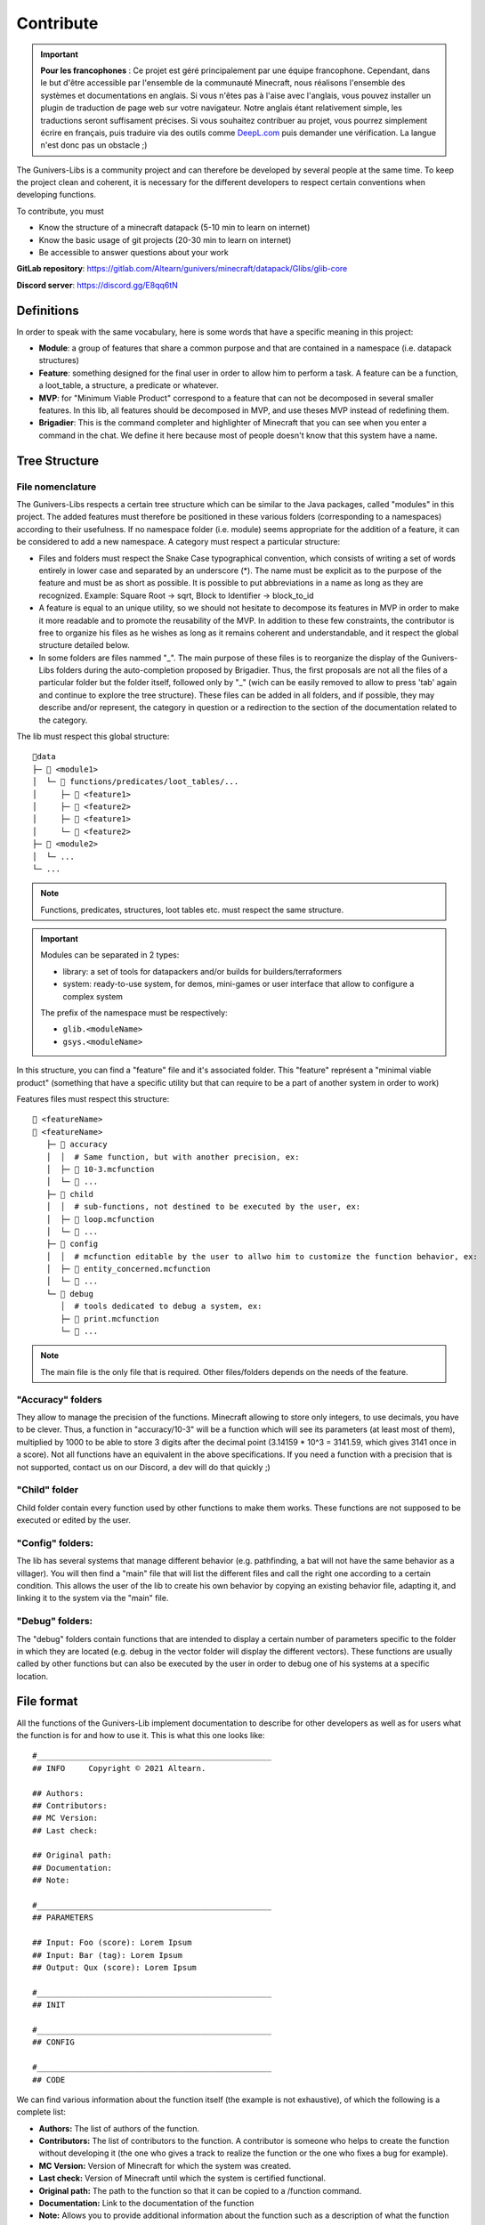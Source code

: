 **********
Contribute
**********

.. important::

   **Pour les francophones** : Ce projet est géré principalement par une équipe francophone. Cependant, dans le but d'être accessible par l'ensemble de la communauté Minecraft, nous réalisons l'ensemble des systèmes et documentations en anglais. Si vous n'êtes pas à l'aise avec l'anglais, vous pouvez installer un plugin de traduction de page web sur votre navigateur. Notre anglais étant relativement simple, les traductions seront suffisament précises. Si vous souhaitez contribuer au projet, vous pourrez simplement écrire en français, puis traduire via des outils comme `DeepL.com <https://DeepL.com>`_ puis demander une vérification. La langue n'est donc pas un obstacle ;)

The Gunivers-Libs is a community project and can therefore be developed by several people at the same time. To keep the project clean and coherent, it is necessary for the different developers to respect certain conventions when developing functions.

To contribute, you must

- Know the structure of a minecraft datapack (5-10 min to learn on internet)
- Know the basic usage of git projects (20-30 min to learn on internet)
- Be accessible to answer questions about your work

**GitLab repository**: `https://gitlab.com/Altearn/gunivers/minecraft/datapack/Glibs/glib-core <https://gitlab.com/Altearn/gunivers/minecraft/datapack/Glibs/glib-core>`_

**Discord server**: `https://discord.gg/E8qq6tN <https://discord.gg/E8qq6tN>`_

Definitions
===========

In order to speak with the same vocabulary, here is some words that have a specific meaning in this project:

- **Module**: a group of features that share a common purpose and that are contained in a namespace (i.e. datapack structures)
- **Feature**: something designed for the final user in order to allow him to perform a task. A feature can be a function, a loot_table, a structure, a predicate or whatever.
- **MVP**: for "Minimum Viable Product" correspond to a feature that can not be decomposed in several smaller features. In this lib, all features should be decomposed in MVP, and use theses MVP instead of redefining them.
- **Brigadier**: This is the command completer and highlighter of Minecraft that you can see when you enter a command in the chat. We define it here because most of people doesn't know that this system have a name.

Tree Structure
==============

File nomenclature
~~~~~~~~~~~~~~~~~

The Gunivers-Libs respects a certain tree structure which can be similar to the Java packages, called "modules" in this project. The added features must therefore be positioned in these various folders (corresponding to a namespaces) according to their usefulness. If no namespace folder (i.e. module) seems appropriate for the addition of a feature, it can be considered to add a new namespace. A category must respect a particular structure:

-  Files and folders must respect the Snake Case typographical convention, which consists of writing a set of words entirely in lower case and separated by an underscore (*). The name must be explicit as to the purpose of the feature and must be as short as possible. It is possible to put abbreviations in a name as long as they are recognized. Example: Square Root -> sqrt, Block to Identifier -> block_to_id
-  A feature is equal to an unique utility, so we should not hesitate to decompose its features in MVP in order to make it more readable and to promote the reusability of the MVP. In addition to these few constraints, the contributor is free to organize his files as he wishes as long as it remains coherent and understandable, and it respect the global structure detailed below.
-  In some folders are files nammed "_". The main purpose of these files is to reorganize the display of the Gunivers-Libs folders during the auto-completion proposed by Brigadier. Thus, the first proposals are not all the files of a particular folder but the folder itself, followed only by "_" (wich can be easily removed to allow to press 'tab' again and continue to explore the tree structure). These files can be added in all folders, and if possible, they may describe and/or represent, the category in question or a redirection to the section of the documentation related to the category.

The lib must respect this global structure:

::

    📁data
    ├─ 📁 <module1>
    │  └─ 📁 functions/predicates/loot_tables/...
    │     ├─ 📁 <feature1>
    │     ├─ 📁 <feature2>
    │     ├─ 📄 <feature1>
    │     └─ 📄 <feature2>
    ├─ 📁 <module2>
    │  └─ ...
    └─ ...

.. note::

   Functions, predicates, structures, loot tables etc. must respect the same structure.

.. important::

   Modules can be separated in 2 types:
   
   - library: a set of tools for datapackers and/or builds for builders/terraformers
   - system: ready-to-use system, for demos, mini-games or user interface that allow to configure a complex system
   
   The prefix of the namespace must be respectively:

   - ``glib.<moduleName>``
   - ``gsys.<moduleName>``

In this structure, you can find a "feature" file and it's associated folder. This "feature" représent a "minimal viable product" (something that have a specific utility but that can require to be a part of another system in order to work)

Features files must respect this structure:
::

   📄 <featureName>
   📁 <featureName>
      ├─ 📁 accuracy
      │  │  # Same function, but with another precision, ex:
      │  ├─ 📄 10-3.mcfunction
      │  └─ 📄 ...
      ├─ 📁 child
      │  │  # sub-functions, not destined to be executed by the user, ex:
      │  ├─ 📄 loop.mcfunction
      │  └─ 📄 ...
      ├─ 📁 config
      │  │  # mcfunction editable by the user to allwo him to customize the function behavior, ex:
      │  ├─ 📄 entity_concerned.mcfunction
      │  └─ 📄 ...
      └─ 📁 debug
         │  # tools dedicated to debug a system, ex:
         ├─ 📄 print.mcfunction
         └─ 📄 ...

.. note::

   The main file is the only file that is required. Other files/folders depends on the needs of the feature.

"Accuracy" folders
~~~~~~~~~~~~~~~~~~

They allow to manage the precision of the functions. Minecraft allowing to store only integers, to use decimals, you have to be clever. Thus, a function in "accuracy/10-3" will be a function which will see its parameters (at least most of them), multiplied by 1000 to be able to store 3 digits after the decimal point (3.14159 * 10^3 = 3141.59, which gives 3141 once in a score). Not all functions have an equivalent in the above specifications. If you need a function with a precision that is not supported, contact us on our Discord, a dev will do that quickly ;)

"Child" folder
~~~~~~~~~~~~~~

Child folder contain every function used by other functions to make them
works. These functions are not supposed to be executed or edited by the
user.

"Config" folders:
~~~~~~~~~~~~~~~~~

The lib has several systems that manage different behavior (e.g.
pathfinding, a bat will not have the same behavior as a villager). You
will then find a "main" file that will list the different files and call
the right one according to a certain condition. This allows the user of
the lib to create his own behavior by copying an existing behavior file,
adapting it, and linking it to the system via the "main" file.

"Debug" folders:
~~~~~~~~~~~~~~~~

The "debug" folders contain functions that are intended to display a
certain number of parameters specific to the folder in which they are
located (e.g. debug in the vector folder will display the different
vectors). These functions are usually called by other functions but can
also be executed by the user in order to debug one of his systems at a
specific location.

File format
===========

All the functions of the Gunivers-Lib implement documentation to
describe for other developers as well as for users what the function is
for and how to use it. This is what this one looks like:

::

    #__________________________________________________
    ## INFO     Copyright © 2021 Altearn.

    ## Authors:
    ## Contributors: 
    ## MC Version:
    ## Last check:

    ## Original path:
    ## Documentation:
    ## Note:

    #__________________________________________________
    ## PARAMETERS

    ## Input: Foo (score): Lorem Ipsum
    ## Input: Bar (tag): Lorem Ipsum
    ## Output: Qux (score): Lorem Ipsum

    #__________________________________________________
    ## INIT

    #__________________________________________________
    ## CONFIG

    #__________________________________________________
    ## CODE

We can find various information about the function itself (the example is not exhaustive), of which the following is a complete list:

-  **Authors:** The list of authors of the function.
-  **Contributors:** The list of contributors to the function. A contributor is someone who helps to create the function without developing it (the one who gives a track to realize the function or the one who fixes a bug for example).
-  **MC Version:** Version of Minecraft for which the system was created.
-  **Last check:** Version of Minecraft until which the system is certified functional.
-  **Original path:** The path to the function so that it can be copied to a /function command.
-  **Documentation:** Link to the documentation of the function
-  **Note:** Allows you to provide additional information about the function such as a description of what the function does, how to use it if the use is particular, the behaviors of the function or the side effects of its use.

Initialization
~~~~~~~~~~~~~~

In order to make use as easy as possible, each function must limit its dependencies as much as possible. It must then declare each of the variables it uses in the "INIT" part. It is not necessary to initialize variables used by child functions because child functions are supposed to initialize them. On the other hand, it is forbidden to neglect a declaration for any other reason (example: "Var1 is already used everywhere").

Some scores, used by the lib in a global way, do not need to be
declared. You can find the list of global scores by `here <https://gitlab.com/Altearn/gunivers/minecraft/datapack/Glibs/glib-core/-/blob/master/data/glib.core/functions/import/scores.mcfunction>`_. Also, in order to simplify arithmetical operations, the lib define plenty of constants stored on the score ``glib.const``. You can find them `here <https://gitlab.com/Altearn/gunivers/minecraft/datapack/Glibs/glib-core/-/blob/master/data/glib.core/functions/import/constants.mcfunction>`_. All constants used in the lib must be defined in this file.

Configuration
~~~~~~~~~~~~~

Some functions require parameters that are usually fixed. However, the function can manage other parameters and the user, in a particular case, may need to change this parameter. So we call them configuration parameters, which are parameters with a default value. These values are initialized in the "CONFIG" part.

As you can see in several files, some lines in the configuration part call the "glib.config.override" tag. It allows you not to rewrite the score values (or other) if they have been voluntarily set to another value. So, if you want to use something else than the default value for a function, add the "glib.config.override" tag before executing the function, then remove this tag immediately afterwards.

Comments
~~~~~~~~

The development of the Gunivers-Libs is collaborative, which means that other people can read the code. Moreover, the Gunivers-Lib is also meant to be pedagogical and accessible to people curious about the way the functions of the Gunivers-Lib work. Therefore, it is important to make it understood by other developers or users, and this, in addition to the
documentation, also goes through the commentary of the code. Thus, it is important to regularly and cleanly comment on functions in order to explain how the function works.

Debug
~~~~~

It is possible to add debug lines anywhere in the code. However, these must be subject to conditions. For the debug to be displayed to a player, that player must have the tags;

-  ``Glib_Debug``
-  ``Glib_Debug_<tag_path>``

Where is the path to the function after the namespace, replacing the / with . (tag format requires)

-  Example: ``glib:entity/vector/get_from_actual_orientation`` becomes ``entity.vector.get_from_actual_orientation``

**Error Messages**

Error tellraws must be displayed to all players with the glib.debug tag and must be in this form:

.. code:: plaintext

    tellraw @a[tag=glib.debug] [{"text":"[ERROR] in <PATH>","color":"red"}]
    function glib:core/debug/message/error/entity_info
    tellraw @a[tag=glib.debug] [{"text":"   <MESSAGE>","color":"red"}]

For readability, all lines except this [ERROR] container must have a 3 space indentation.

Lines of code concerning error messages must be preceded by ``## Start Error`` and followed by ``## End Error`` in order to be removed by a program.

**Debug messages**

In the same logic, debug messages must be conditioned to an additional tag linked to the path of the function concerned and must start with:

.. code:: plaintext

   tellraw @a[tag=glib.debug.<TAG_PATH>] [{"text":"> DEBUG | <PATH>","color":"green","clickEvent":{"action":"run_command","value":"/tag @e remove glib.debug.<TAG_PATH>"},"hoverEvent":{"action":"show_text","value":["",{"text":"Remove this debug"}]}}]

   execute as @e[tag=glib.debug.<TAG_PATH>] run function glib:core/debug/message/info/entity_info

In order to distinguish between nested function debugs, this debug must be followed by

.. code:: plaintext

    execute if entity @a[tag=Glib_Debug_<TAG_PATH>] run function glib:core/debug/message/info/end_debug

Lines of code concerning debug messages should be preceded by ``## Start Debug`` and followed by ``## End Debug`` in order to be removed by a program.

Special functions
=================

The "ata" functions
~~~~~~~~~~~~~~~~~~~

This is a reduction of "as to at". Several functions require 2 positions to work (example: retrieve the distance between 2 points) or an entity and a position. To simplify the use, no need to pass 3 scores for each position. You will be able to place an entity on point 1 (if it is useful), then execute the function on point 2 by executing it on the entity on point 1.

The "tti" functions
~~~~~~~~~~~~~~~~~~~

This is a reduction of "to target id". Several functions require 2 a source and a target entity (example: get a vector to another entity). To simplify the use, no need to always use the ``id/check`` function.
